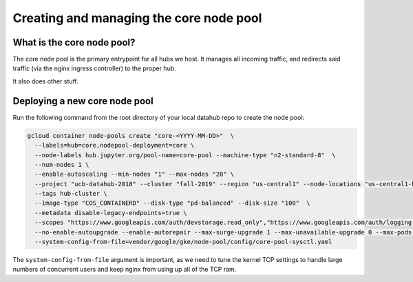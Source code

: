 
.. _howto/core-pool:

================
Creating and managing the core node pool
================


What is the core node pool?
---------------------------

The core node pool is the primary entrypoint for all hubs we host.  It manages
all incoming traffic, and redirects said traffic (via the nginx ingress
controller) to the proper hub.

It also does other stuff.


Deploying a new core node pool
------------------------------

Run the following command from the root directory of your local datahub repo to create the node pool:

.. code:: bash

  gcloud container node-pools create "core-<YYYY-MM-DD>"  \
    --labels=hub=core,nodepool-deployment=core \
    --node-labels hub.jupyter.org/pool-name=core-pool --machine-type "n2-standard-8"  \
    --num-nodes 1 \
    --enable-autoscaling --min-nodes "1" --max-nodes "20" \
    --project "ucb-datahub-2018" --cluster "fall-2019" --region "us-central1" --node-locations "us-central1-b" \
    --tags hub-cluster \
    --image-type "COS_CONTAINERD" --disk-type "pd-balanced" --disk-size "100"  \
    --metadata disable-legacy-endpoints=true \
    --scopes "https://www.googleapis.com/auth/devstorage.read_only","https://www.googleapis.com/auth/logging.write","https://www.googleapis.com/auth/monitoring","https://www.googleapis.com/auth/servicecontrol","https://www.googleapis.com/auth/service.management.readonly","https://www.googleapis.com/auth/trace.append" \
    --no-enable-autoupgrade --enable-autorepair --max-surge-upgrade 1 --max-unavailable-upgrade 0 --max-pods-per-node "110" \
    --system-config-from-file=vendor/google/gke/node-pool/config/core-pool-sysctl.yaml


The ``system-config-from-file`` argument is important, as we need to tune the
kernel TCP settings to handle large numbers of concurrent users and keep nginx
from using up all of the TCP ram.
